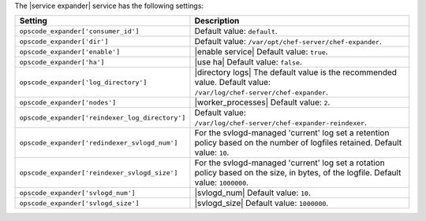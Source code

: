 .. The contents of this file are included in multiple topics.
.. This file should not be changed in a way that hinders its ability to appear in multiple documentation sets.

The |service expander| service has the following settings:

.. list-table::
   :widths: 200 300
   :header-rows: 1

   * - Setting
     - Description
   * - ``opscode_expander['consumer_id']``
     - Default value: ``default``.
   * - ``opscode_expander['dir']``
     - Default value: ``/var/opt/chef-server/chef-expander``.
   * - ``opscode_expander['enable']``
     - |enable service| Default value: ``true``.
   * - ``opscode_expander['ha']``
     - |use ha| Default value: ``false``.
   * - ``opscode_expander['log_directory']``
     - |directory logs| The default value is the recommended value. Default value: ``/var/log/chef-server/chef-expander``.
   * - ``opscode_expander['nodes']``
     - |worker_processes| Default value: ``2``.
   * - ``opscode_expander['reindexer_log_directory']``
     - Default value: ``/var/log/chef-server/chef-expander-reindexer``.
   * - ``opscode_expander['redindexer_svlogd_num']``
     - For the svlogd-managed 'current' log set a retention policy based on the number of logfiles retained. Default value: ``10``.
   * - ``opscode_expander['reindexer_svlogd_size']``
     - For the svlogd-managed 'current' log set a rotation policy based on the size, in bytes, of the logfile. Default value: ``1000000``.
   * - ``opscode_expander['svlogd_num']``
     - |svlogd_num| Default value: ``10``.
   * - ``opscode_expander['svlogd_size']``
     - |svlogd_size| Default value: ``1000000``.
